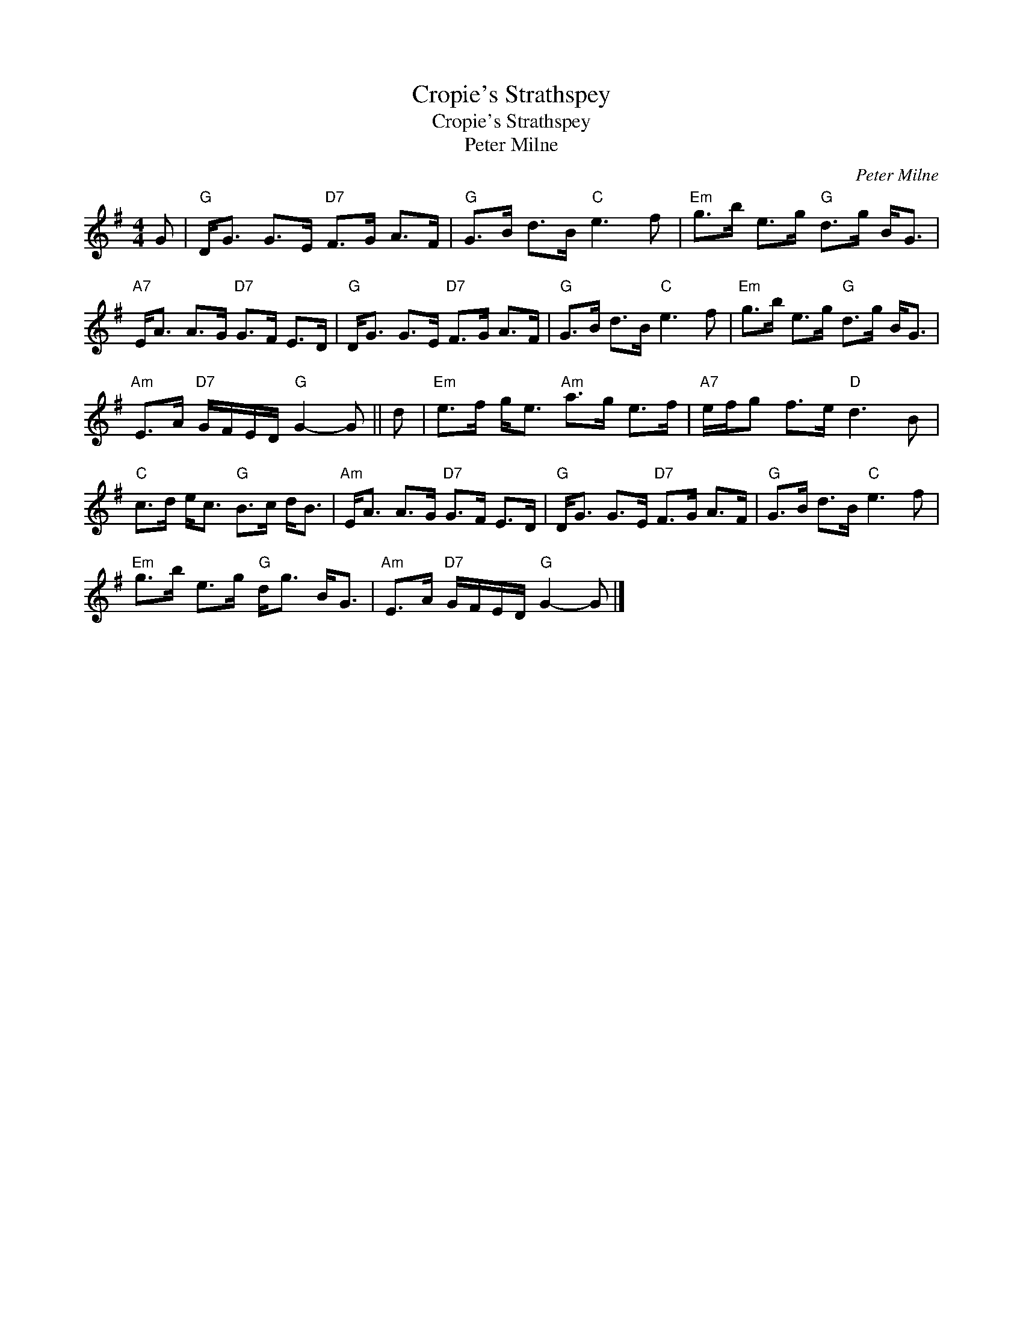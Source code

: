 X:1
T:Cropie's Strathspey
T:Cropie's Strathspey
T:Peter Milne
C:Peter Milne
L:1/8
M:4/4
K:G
V:1 treble 
V:1
 G |"G" D<G G>E"D7" F>G A>F |"G" G>B d>B"C" e3 f |"Em" g>b e>g"G" d>g B<G | %4
"A7" E<A A>G"D7" G>F E>D |"G" D<G G>E"D7" F>G A>F |"G" G>B d>B"C" e3 f |"Em" g>b e>g"G" d>g B<G | %8
"Am" E>A"D7" G/F/E/D/"G" G2- G || d |"Em" e>f g<e"Am" a>g e>f |"A7" e/f/g f>e"D" d3 B | %12
"C" c>d e<c"G" B>c d<B |"Am" E<A A>G"D7" G>F E>D |"G" D<G G>E"D7" F>G A>F |"G" G>B d>B"C" e3 f | %16
"Em" g>b e>g"G" d<g B<G |"Am" E>A"D7" G/F/E/D/"G" G2- G |] %18

